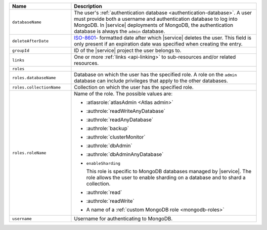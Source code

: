 .. list-table::
   :header-rows: 1
   :widths: 25 75

   * - Name
     - Description

   * - ``databaseName``
     - The user's :ref:`authentication database
       <authentication-database>`. A user must provide both a username
       and authentication database to log into MongoDB. In |service|
       deployments of MongoDB, the authentication database is always
       the ``admin`` database.

   * - ``deleteAfterDate``
     - `ISO-8601 <https://en.wikipedia.org/wiki/ISO_8601>`_-
       formatted date after which |service| deletes the user. This
       field is only present if an expiration date was specified
       when creating the entry.

   * - ``groupId``
     - ID of the |service| project the user belongs to.

   * - ``links``
     - One or more :ref:`links <api-linking>` to sub-resources and/or
       related resources.

   * - ``roles``
     - .. include:: /includes/fact-database-user-role.rst

   * - ``roles.databaseName``
     - Database on which the user has the specified role. A role on the
       ``admin`` database can include privileges that apply to the
       other databases.

   * - ``roles.collectionName``
     - Collection on which the user has the specified role.

   * - ``roles.roleName``
     - Name of the role. The possible values are:

       - :atlasrole:`atlasAdmin <Atlas admin>`
       - :authrole:`readWriteAnyDatabase`
       - :authrole:`readAnyDatabase`
       - :authrole:`backup`
       - :authrole:`clusterMonitor`
       - :authrole:`dbAdmin`
       - :authrole:`dbAdminAnyDatabase`

       - ``enableSharding``

         This role is specific to MongoDB databases managed by |service|. The role
         allows the user to enable sharding on a database and to shard a collection.

       - :authrole:`read`
       - :authrole:`readWrite`
       - A name of a :ref:`custom MongoDB role <mongodb-roles>`

   * - ``username``
     - Username for authenticating to MongoDB.
